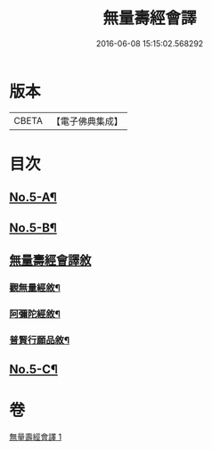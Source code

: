#+TITLE: 無量壽經會譯 
#+DATE: 2016-06-08 15:15:02.568292

* 版本
 |     CBETA|【電子佛典集成】|

* 目次
** [[file:KR6p0001_001.txt::001-0070a1][No.5-A¶]]
** [[file:KR6p0001_001.txt::001-0070a14][No.5-B¶]]
** [[file:KR6p0001_001.txt::001-0070c18][無量壽經會譯敘]]
*** [[file:KR6p0001_001.txt::001-0077a7][觀無量經敘¶]]
*** [[file:KR6p0001_001.txt::001-0077c4][阿彌陀經敘¶]]
*** [[file:KR6p0001_001.txt::001-0078b2][普賢行願品敘¶]]
** [[file:KR6p0001_001.txt::001-0078c1][No.5-C¶]]

* 卷
[[file:KR6p0001_001.txt][無量壽經會譯 1]]

